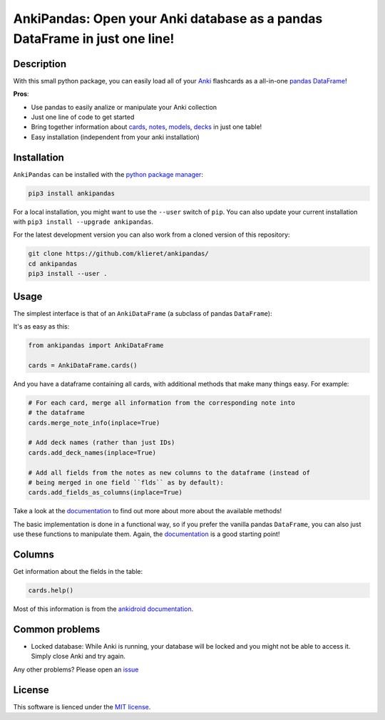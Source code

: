 AnkiPandas: Open your Anki database as a pandas DataFrame in just one line!
===========================================================================

|Build Status| |Coveralls| |Doc Status| |Pypi status| |Chat| |License|

.. |Build Status| image:: https://travis-ci.org/klieret/AnkiPandas.svg?branch=master
   :target: https://travis-ci.org/klieret/AnkiPandas

.. |Coveralls| image:: https://coveralls.io/repos/github/klieret/AnkiPandas/badge.svg?branch=master
   :target: https://coveralls.io/github/klieret/AnkiPandas?branch=master

.. |Doc Status| image:: https://readthedocs.org/projects/ankipandas/badge/?version=latest
   :target: https://ankipandas.readthedocs.io/
   :alt: Documentation Status

.. |Pypi Status| image:: https://badge.fury.io/py/ankipandas.svg
    :target: https://badge.fury.io/py/ankipandas
    :alt: Pypi status

.. |Chat| image:: https://img.shields.io/gitter/room/ankipandas/community.svg
   :target: https://gitter.im/ankipandas/community
   :alt: Gitter

.. |License| image:: https://img.shields.io/github/license/klieret/ankipandas.svg
   :target: https://github.com/klieret/ankipandas/blob/master/LICENSE.txt
   :alt: License

.. start-body

Description
-----------

With this small python package, you can easily load all of your Anki_ flashcards
as a all-in-one pandas_ DataFrame_!

.. _anki: https://apps.ankiweb.net/
.. _pandas: https://pandas.pydata.org/
.. _DataFrame: https://pandas.pydata.org/pandas-docs/stable/reference/api/pandas.DataFrame.html

**Pros**:

* Use pandas to easily analize or manipulate your Anki collection
* Just one line of code to get started
* Bring together information about cards_, notes_, models_, decks_ in just one table!
* Easy installation (independent from your anki installation)

.. _cards: https://apps.ankiweb.net/docs/manual.html#cards
.. _notes: https://apps.ankiweb.net/docs/manual.html#notes-&-fields
.. _models: https://apps.ankiweb.net/docs/manual.html#note-types
.. _decks: https://apps.ankiweb.net/docs/manual.html#decks

Installation
------------

``AnkiPandas`` can be installed with the `python package manager`_:

.. _python package manager: https://pip.pypa.io/en/stable/

.. code:: sh

    pip3 install ankipandas

For a local installation, you might want to use the ``--user`` switch of ``pip``.
You can also update your current installation with ``pip3 install --upgrade ankipandas``.

For the latest development version you can also work from a cloned version
of this repository:

.. code:: sh

    git clone https://github.com/klieret/ankipandas/
    cd ankipandas
    pip3 install --user .

Usage
-----

The simplest interface is that of an ``AnkiDataFrame`` (a subclass of pandas ``DataFrame``):

It's as easy as this:

.. code:: python

    from ankipandas import AnkiDataFrame

    cards = AnkiDataFrame.cards()

And you have a dataframe containing all cards, with additional methods that make
many things easy. For example:

.. code:: python

    # For each card, merge all information from the corresponding note into
    # the dataframe
    cards.merge_note_info(inplace=True)

    # Add deck names (rather than just IDs)
    cards.add_deck_names(inplace=True)

    # Add all fields from the notes as new columns to the dataframe (instead of
    # being merged in one field ``flds`` as by default):
    cards.add_fields_as_columns(inplace=True)

Take a look at the documentation_ to find out more about more about the
available methods!

.. _documentation: https://ankipandas.readthedocs.io/

The basic implementation is done in a functional way, so if you prefer
the vanilla pandas ``DataFrame``, you can also just use these functions to manipulate
them.
Again, the documentation_ is a good starting point!

Columns
-------

Get information about the fields in the table:

.. code:: python

    cards.help()

Most of this information is from the `ankidroid documentation`_.

.. _ankidroid documentation: https://github.com/ankidroid/Anki-Android/wiki/Database-Structure

Common problems
---------------

* Locked database: While Anki is running, your database will be locked and you might
  not be able to access it. Simply close Anki and try again.

Any other problems? Please open an issue_

.. _issue: https://github.com/klieret/AnkiPandas/issues

License
-------

This software is lienced under the `MIT license`_.

.. _MIT  license: https://github.com/klieret/ankipandas/blob/master/LICENSE.txt

.. end-body
